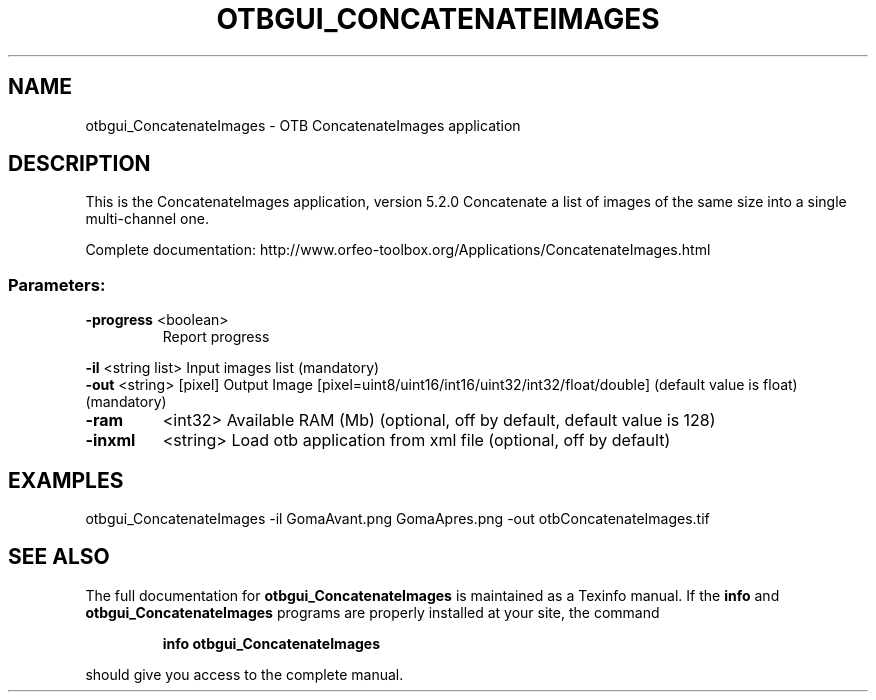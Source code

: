 .\" DO NOT MODIFY THIS FILE!  It was generated by help2man 1.46.4.
.TH OTBGUI_CONCATENATEIMAGES "1" "December 2015" "otbgui_ConcatenateImages 5.2.0" "User Commands"
.SH NAME
otbgui_ConcatenateImages \- OTB ConcatenateImages application
.SH DESCRIPTION
This is the ConcatenateImages application, version 5.2.0
Concatenate a list of images of the same size into a single multi\-channel one.
.PP
Complete documentation: http://www.orfeo\-toolbox.org/Applications/ConcatenateImages.html
.SS "Parameters:"
.TP
\fB\-progress\fR <boolean>
Report progress
.PP
 \fB\-il\fR       <string list>    Input images list  (mandatory)
 \fB\-out\fR      <string> [pixel] Output Image  [pixel=uint8/uint16/int16/uint32/int32/float/double] (default value is float) (mandatory)
.TP
\fB\-ram\fR
<int32>          Available RAM (Mb)  (optional, off by default, default value is 128)
.TP
\fB\-inxml\fR
<string>         Load otb application from xml file  (optional, off by default)
.SH EXAMPLES
otbgui_ConcatenateImages \-il GomaAvant.png GomaApres.png \-out otbConcatenateImages.tif
.SH "SEE ALSO"
The full documentation for
.B otbgui_ConcatenateImages
is maintained as a Texinfo manual.  If the
.B info
and
.B otbgui_ConcatenateImages
programs are properly installed at your site, the command
.IP
.B info otbgui_ConcatenateImages
.PP
should give you access to the complete manual.
